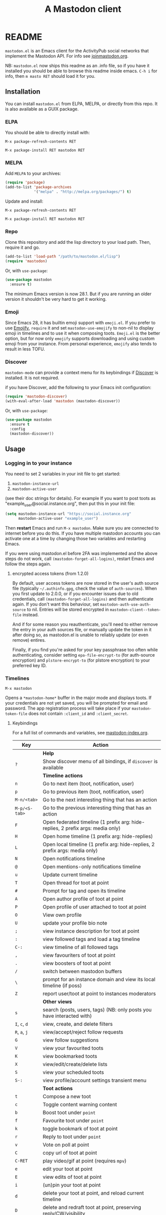 #+title:                A Mastodon client
#+export_file_name:     mastodon
#+TEXINFO_DIR_CATEGORY: Emacs
#+TEXINFO_DIR_TITLE: Mastodon: (mastodon).
#+TEXINFO_DIR_DESC: Client for fediverse services using the Mastodon API.

@@html: <a href="https://elpa.nongnu.org/nongnu/mastodon.html"><img alt="ELPA" src="https://elpa.nongnu.org/nongnu/mastodon.svg"></a>@@

@@html: <a href="https://melpa.org/#/mastodon"><img alt="MELPA" src="https://melpa.org/packages/mastodon-badge.svg"></a>@@

# @@html: <a href="https://ci.codeberg.org/martianh/mastodon.el"><img alt="Build Status" src="https://ci.codeberg.org/api/badges/martianh/mastodon.el/status.svg"></a>@@

* README

=mastodon.el= is an Emacs client for the ActivityPub social networks that
implement the Mastodon API. For info see [[https://joinmastodon.org/][joinmastodon.org]].

NB: =mastodon.el= now ships this readme as an .info file, so if you have it
installed you should be able to browse this readme inside emacs. =C-h i= for
info, then =m masto RET= should load it for you.

** Installation

You can install =mastodon.el= from ELPA, MELPA, or directly from this repo.
It is also available as a GUIX package.

*** ELPA

You should be able to directly install with:

=M-x package-refresh-contents RET=

=M-x package-install RET mastodon RET=

*** MELPA

Add =MELPA= to your archives:

#+BEGIN_SRC emacs-lisp
  (require 'package)
  (add-to-list 'package-archives
               '("melpa" . "http://melpa.org/packages/") t)
#+END_SRC

Update and install:

=M-x package-refresh-contents RET=

=M-x package-install RET mastodon RET=

*** Repo

Clone this repository and add the lisp directory to your load path. Then,
require it and go.

#+BEGIN_SRC emacs-lisp
    (add-to-list 'load-path "/path/to/mastodon.el/lisp")
    (require 'mastodon)
#+END_SRC

Or, with =use-package=:

#+BEGIN_SRC emacs-lisp
  (use-package mastodon
    :ensure t)
#+END_SRC

The minimum Emacs version is now 28.1. But if you are running an older
version it shouldn't be very hard to get it working.

*** Emoji

Since Emacs 28, it has builtin emoji support with =emoji.el=. If you prefer
to use [[https://github.com/iqbalansari/emacs-emojify][Emojify]], =require= it and set =mastodon-use-emojify= to non-nil to
display emoji in timelines and to use it when composing toots. =Emoji.el= is
the better option, but for now only =emojify= supports downloading and using
custom emoji from your instance. From personal experience, =emojify= also
tends to result in less TOFU.

*** Discover

=mastodon-mode= can provide a context menu for its keybindings if [[https://github.com/mickeynp/discover.el][Discover]]
is installed. It is not required.

if you have Discover, add the following to your Emacs init configuration:

#+BEGIN_SRC emacs-lisp
  (require 'mastodon-discover)
  (with-eval-after-load 'mastodon (mastodon-discover))
#+END_SRC

Or, with =use-package=:

#+BEGIN_SRC emacs-lisp
  (use-package mastodon
    :ensure t
    :config
    (mastodon-discover))
#+END_SRC

** Usage

*** Logging in to your instance

You need to set 2 variables in your init file to get started:

1. =mastodon-instance-url=
2. =mastodon-active-user=

(see their doc strings for details). For example If you want to post toots
as "example_user@social.instance.org", then put this in your init file:

#+BEGIN_SRC emacs-lisp
    (setq mastodon-instance-url "https://social.instance.org"
          mastodon-active-user "example_user")
#+END_SRC

Then *restart* Emacs and run =M-x mastodon=. Make sure you are connected to
internet before you do this. If you have multiple mastodon accounts you
can activate one at a time by changing those two variables and restarting
Emacs.

If you were using mastodon.el before 2FA was implemented and the above
steps do not work, call =(mastodon-forget-all-logins)=, restart Emacs and
follow the steps again.

**** encrypted access tokens (from 1.2.0)

By default, user access tokens are now stored in the user's auth source
file (typically =~/.authinfo.gpg=, check the value of =auth-sources=). When
you first update to 2.0.0, or if you encounter issues due to old
credentials, call =(mastodon-forget-all-logins)= and then authenticate
again. If you don't want this behaviour, set =mastodon-auth-use-auth-source=
to nil. Entries will be stored encrypted in =mastodon-client--token-file= instead.

And if for some reason you reauthenticate, you'll need to either remove the
entry in your auth sources file, or manually update the token in it after
doing so, as mastodon.el is unable to reliably update (or even remove)
entires.

Finally, if you find you're asked for your key passphrase too often while
authenticating, consider setting =epa-file-encrypt-to= (for auth-source
encryption) and =plstore-encrypt-to= (for plstore encryption) to your
preferred key ID.


*** Timelines

=M-x mastodon=

Opens a =*mastodon-home*= buffer in the major mode and displays toots. If
your credentials are not yet saved, you will be prompted for email and
password. The app registration process will take place if your
=mastodon-token-file= does not contain =:client_id= and =:client_secret=.

**** Keybindings

For a full list of commands and variables, see [[file:mastodon-index.org][mastodon-index.org]].

|----------------+---------------------------------------------------------------------------------|
| Key            | Action                                                                          |
|----------------+---------------------------------------------------------------------------------|
|                | *Help*                                                                            |
| =?=              | Show discover menu of all bindings, if =discover= is available                    |
|----------------+---------------------------------------------------------------------------------|
|                | *Timeline actions*                                                                |
| =n=              | Go to next item (toot, notification, user)                                      |
| =p=              | Go to previous item (toot, notification, user)                                  |
| =M-n/<tab>=      | Go to the next interesting thing that has an action                             |
| =M-p/<S-tab>=    | Go to the previous interesting thing that has an action                         |
| =F=              | Open federated timeline (1 prefix arg: hide-replies, 2 prefix args: media only) |
| =H=              | Open home timeline  (1 prefix arg: hide-replies)                                |
| =L=              | Open local timeline (1 prefix arg: hide-replies, 2 prefix args: media only)     |
| =N=              | Open notifications timeline                                                     |
| =@=              | Open mentions-only notifications timeline                                       |
| =u=              | Update current timeline                                                         |
| =T=              | Open thread for toot at point                                                   |
| =#=              | Prompt for tag and open its timeline                                            |
| =A=              | Open author profile of toot at point                                            |
| =P=              | Open profile of user attached to toot at point                                  |
| =O=              | View own profile                                                                |
| =U=              | update your profile bio note                                                    |
| =;=              | view instance description for toot at point                                     |
| =:=              | view followed tags and load a tag timeline                                      |
| =C-:=            | view timeline of all followed tags                                              |
| =,=              | view favouriters of toot at point                                               |
| =.=              | view boosters of toot at point                                                  |
| =/=              | switch between mastodon buffers                                                 |
| =\=              | prompt for an instance domain and view its local timeline (if poss)             |
| =Z=              | report user/toot at point to instances moderators                               |
|----------------+---------------------------------------------------------------------------------|
|                | *Other views*                                                                     |
| =s=              | search (posts, users, tags) (NB: only posts you have interacted with)           |
| =I=, =c=, =d=        | view, create, and delete filters                                                |
| =R=, =a=, =j=        | view/accept/reject follow requests                                              |
| =G=              | view follow suggestions                                                         |
| =V=              | view your favourited toots                                                      |
| =K=              | view bookmarked toots                                                           |
| =X=              | view/edit/create/delete lists                                                   |
| =S=              | view your scheduled toots                                                       |
| =S-:=            | view profile/account settings transient menu                                    |
|----------------+---------------------------------------------------------------------------------|
|                | *Toot actions*                                                                    |
| =t=              | Compose a new toot                                                              |
| =c=              | Toggle content warning content                                                  |
| =b=              | Boost toot under =point=                                                          |
| =f=              | Favourite toot under =point=                                                      |
| =k=              | toggle bookmark of toot at point                                                |
| =r=              | Reply to toot under =point=                                                       |
| =v=              | Vote on poll at point                                                           |
| =C=              | copy url of toot at point                                                       |
| =C-RET=          | play video/gif at point (requires =mpv=)                                          |
| =e=              | edit your toot at point                                                         |
| =E=              | view edits of toot at point                                                     |
| =i=              | (un)pin your toot at point                                                      |
| =d=              | delete your toot at point, and reload current timeline                          |
| =D=              | delete and redraft toot at point, preserving reply/CW/visibility                |
| =!=              | toggle folding of toot at point                                                 |
| (=S-C-=) =W=, =M=, =B= | (un)follow, (un)mute, (un)block author of toot at point                         |
|----------------+---------------------------------------------------------------------------------|
|                | *Profile view*                                                                    |
| =C-c C-c=        | cycle between statuses, statuses without boosts, followers, and following       |
|                | =mastodon-profile--add-account-to-list= (see lists view)                          |
|----------------+---------------------------------------------------------------------------------|
|                | *Notifications view*                                                              |
| =a=, =j=           | accept/reject follow request                                                    |
| =C-k=            | clear notification at point                                                     |
| =C-c C-c=        | cycle between notification types                                                |
|                | see =mastodon-notifications--get-*= functions for filtered views                  |
|----------------+---------------------------------------------------------------------------------|
|                | *Quitting*                                                                        |
| =q=              | Quit mastodon buffer, leave window open                                         |
| =Q=              | Quit mastodon buffer and kill window                                            |
| =C-M-q=          | Quit and kill all mastodon buffers                                              |
|----------------+---------------------------------------------------------------------------------|

**** Toot byline legend

|---------------+------------------------|
| Marker        | Meaning                |
|---------------+------------------------|
| =(🔁)= (or =(B)=) | I boosted this toot    |
| =(⭐)= (or =(F)=) | I favourited this toot |
| =(🔖)= (or =(K)=) | I bookmarked this toot |
|---------------+------------------------|

*** Composing toots

=M-x mastodon-toot= (or =t= from a mastodon.el buffer) opens a new
buffer/window in =text-mode= and =mastodon-toot= minor mode. Enter the
contents of your toot here. =C-c C-c= sends the toot. =C-c C-k= cancels. Both
actions kill the buffer and window. Further keybindings are displayed in
the buffer, and in the following subsection.

Replies preserve visibility status/content warnings, and include boosters
by default. If the region is active when you start a reply, it will be
yanked into the compose buffer prefixed with =>= to form a rough reply
quote.

Server's max toot length, with running char count, and attachment
previews, are shown.

You can download and use your instance's custom emoji
(=mastodon-toot--download-custom-emoji=,
=mastodon-toot--enable-custom-emoji=).

If you want to view some of the toot being replied to in the compose
buffer, set =mastodon-toot-display-orig-in-reply-buffer= to non-nil.

The compose buffer uses =text-mode= so any configuration you have for that
mode will be enabled. If any of your existing config conflicts with
=mastodon-toot=, you can disable it in the =mastodon-toot-mode-hook=. For
example, the default value of that hook is as follows:

#+begin_src emacs-lisp
(add-hook 'mastodon-toot-mode-hook
          (lambda ()
              (auto-fill-mode -1)))
#+end_src

**** Keybindings

|---------+-------------------------------|
| Key     | Action                        |
|---------+-------------------------------|
| =C-c C-c= | Send toot                     |
| =C-c C-k= | Cancel toot                   |
| =C-c C-w= | Add content warning           |
| =C-c C-v= | Change toot visibility        |
| =C-c C-n= | Add sensitive media/nsfw flag |
| =C-c C-a= | Upload attachment(s)          |
| =C-c !=   | Remove all attachments        |
| =C-c C-e= | Insert emoji                  |
| =C-c C-p= | Create a poll                 |
| =C-c C-o= | Cancel poll                   |
| =C-c C-l= | Set toot language             |
| =C-c C-s= | Schedule toot                 |
|---------+-------------------------------|

**** Autocompletion of mentions, tags and emoji

Autocompletion of mentions, tags, and emojis is provided by
=completion-at-point-functions= (capf) backends.
=mastodon-toot--enable-completion= is enabled by default.

To trigger completion, type a prefix followed by a few letters, =@= for
mentions, =#= for tags, and =:= for emoji (for now this only works when using
=emojify.el=).

If you want to enable =company-mode= in the toot compose buffer, set
=mastodon-toot--use-company-for-completion= to =t=. (=mastodon.el= used to run
its own native company backends, but these have been removed in favour of
capfs.)

If you don’t run =company= and want immediate, keyless completion, you’ll
need to have another completion engine running that handles capfs. A
common combination is =consult= and =corfu=.

**** Draft toots

- Compose buffer text is saved as you type, kept in
  =mastodon-toot-current-toot-text=.
- =mastodon-toot--save-draft=: save the current toot as a draft.
- =mastodon-toot--open-draft-toot=: Open a compose buffer and insert one of
  your draft toots.
- =mastodon-toot--delete-draft-toot=: Delete a draft toot.
- =mastodon-toot--delete-all-drafts=: Delete all your drafts.

*** Other commands and account settings:

In addition to =mastodon=, the following three functions are autoloaded and
should work without first loading a =mastodon.el= buffer:
- =mastodon-toot=: Compose new toot
- =mastodon-notifications-get=: View all notifications
- =mastodon-url-lookup=: Attempt to load a URL in =mastodon.el=. URL may be at
  point or provided in the minibuffer.


- =mastodon-tl--view-instance-description=: View information about the
  instance that the author of the toot at point is on.
- =mastodon-tl--view-own-instance=: View information about your own
  instance.
- =mastodon-search--trending-tags=: View a list of trending hashtags on your
  instance.
- =mastodon-search--trending-statuses=: View a list of trending statuses on
  your instance.
- =mastodon-search--trending-links=: View a list of trending links on your
  instance (+ click through to a timeline of posts featuring a given link)

- =mastodon-tl--add-toot-account-at-point-to-list=: Add the account of the
  toot at point to a list.


- =mastodon-tl--dm-user=: Send a direct message to one of the users at
  point.


- =mastodon-profile--add-private-note-to-account=: Add a private note to
  another user’s account.
- =mastodon-profile--view-account-private-note=: View a private note on a
  user’s account.


- =mastodon-profile--show-familiar-followers=: Show a list of “familiar
  followers” for a given account. Familiar followers are accounts that you
  follow, and that follow the account.


- =mastodon-tl--follow-tag=: Follow a tag (works like following a user)
- =mastodon-tl--unfollow-tag=: Unfollow a tag
- =mastodon-tl--list-followed-tags=: View a list of tags you're following.
- =mastodon-tl--followed-tags-timeline=: View a timeline of all your
  followed tags.
- =mastodon-tl--some-followed-tags-timleine=: View a timeline of multiple
  tags, from your followed tags or any other.


- =mastodon-switch-to-buffer=: switch between mastodon buffers.


- =mastodon-tl--get-remote-local-timeline=: View a local timeline of a
  remote instance.
- =mastodon-tl--remote-tag-timeline=: View a tag timeline on a remote
  instance.


- =mastodon-user-settings=: Launch a transient menu to update various
  account settings.

*** Notifications

Mastodon from 4.3 supports grouped notifications. These are implemented by
=mastodon.el= but disabled by default out of consideration to users on
instances that don't support them. If you are on an instance that
implements grouped notifications, set =mastodon-group-notifications= to =t= to
enable them.

*** Customization

See =M-x customize-group RET mastodon= to view all customize options.

- Timeline options:
   - Use proportional fonts
   - Default number of posts displayed
   - Timestamp format
   - Relative timestamps
   - Display user avatars
   - Avatar image height
   - Enable image caching
   - Hide replies in timelines
   - Show toot stats in byline

- Compose options:
   - Completion style for mentions and tags
   - Enable custom emoji
   - Display toot being replied to
   - Set default reply visibility

- Nofitication options:
   - Display user's profile note in follow requests
   - Group notifications

*** Commands and variables index

An index of all user-facing commands and custom variables is available
here: [[file:mastodon-index.org][mastodon-index.org]].

You can also hit =?= in any =mastodon.el= buffer to see the available
bindings, or run =M-X= (upper-case =X=) to view all commands in the buffer
with completion, and call one.

*** Packages related to =mastodon.el=

**** Alternative timeline layout

The incomparable Nicholas Rougier has written an alternative timeline
layout for =mastodon.el=.

The repo is at [[https://github.com/rougier/mastodon-alt][mastodon-alt]].

**** Org links, archive search

[[https://codeberg.org/chrmoe/toot-suite][toot-suite]] implements an org link type for fediverse posts, and also provides a way to browse an offline archive of your account.

**** Mastodon hydra

A user made a hydra for handling basic =mastodon.el= commands. It's
available at https://holgerschurig.github.io/en/emacs-mastodon-hydra/.

**** Narrow to timeline item

A simple code snippet to enable narrowing to current item in timelines:
http://takeonrules.com/2024/10/31/hacking-on-mastodon-emacs-package-to-narrow-viewing/

**** Sachac's config goodies

The incomparable sachac has a bunch of =mastodon.el= extensions and goodies in their literate config, available here: https://sachachua.com/dotemacs/index.html#mastodon.

*** Live-updating timelines: =mastodon-async-mode=

(code taken from [[https://github.com/alexjgriffith/mastodon-future.el][mastodon-future]].)

Works for federated, local, and home timelines and for notifications. It's
a little touchy, one thing to avoid is trying to load a timeline more than
once at a time. It can go off the rails a bit, but it's still pretty cool.
The current maintainer of =mastodon.el= is unable to debug or improve this
feature.

To enable, it, add =(require 'mastodon-async)= to your =init.el=. Then you can
view a timeline with one of the commands that begin with
=mastodon-async--stream-=.

*** Translating toots

You can translate toots with =mastodon-toot--translate-toot-text= (=a= in a
timeline). At the moment this requires [[https://codeberg.org/martianh/lingva.el][lingva.el]], a little interface I
wrote to [[https://lingva.ml][lingva.ml]], to be installed to work.

You could easily modify the simple function to use your Emacs translator
of choice (=libretrans.el= , =google-translate=, =babel=, =go-translate=, etc.),
you just need to fetch the toot's content with =(mastodon-tl--content toot)=
and pass it to your translator function as its text argument. Here's what
=mastodon-toot--translate-toot-text= looks like:

#+begin_src emacs-lisp
  (defun mastodon-toot-translate-toot-text ()
    "Translate text of toot at point.
    Uses `lingva.el'."
      (interactive)
      (let* ((toot (mastodon-tl--property 'item-json)))
        (if toot
            (lingva-translate nil (mastodon-tl--content toot))
          (message "No toot to translate?"))))
#+end_src

*** Bookmarks and =mastodon.el=

=mastodon.el= implements a basic bookmark record and handler. Currently,
this means that you can bookmark a post item and later load it in thread
view. This could be expanded to any item with an id, but probably not to
things like timeline views. If you want to be able to bookmark something,
open an issue and ask, as it's trivial to expand the bookmarking code.

** Dependencies

Hard dependencies (should all install with =mastodon.el=):
- =request= (for uploading attachments, [[https://github.com/tkf/emacs-request][emacs-request]])
- =persist= (for storing some settings across sessions, [[https://elpa.gnu.org/packages/persist.html][persist]])
- =tp.el= (for transient menus, [[https://codeberg.org/martianh/tp.el][tp.el]])

Optional dependencies (install yourself, =mastodon.el= can use them):
- =emojify= to use custom emoji (else we use builtin =emoji.el=)
- =mpv= and =mpv.el= for viewing videos and gifs
- =lingva.el= for translating toots

** Network compatibility

=mastodon.el= should work with ActivityPub servers that implement the
Mastodon API.

Apart from Mastodon itself, it is currently known to work with:
-  Pleroma ([[https://pleroma.social/][pleroma.social]])
- Akkoma ([[https://akkoma.social/][akkoma.social]])
- Gotosocial ([[https://gotosocial.org/][gotosocial.org]])
- Sharkey ([[https://joinsharkey.org][joinsharkey.org]])

It does not support the non-Mastodon API servers Misskey ([[https://misskey.io/][misskey.io]]),
Firefish ([[https://joinfirefish.org/][joinfirefish.org]], formerly Calkey) and Friendica, but it should
fully support displaying and interacting with posts and users on those
platforms.

If you attempt to use =mastodon.el= with a server and run into problems,
feel free to open an issue.

** Contributing

PRs, issues, feature requests, and general feedback are very welcome!

If you prefer emailing patches to the process described below, feel free
to send them on. Ideally they'd be patches that can be applied with =git
am=, if you want to actually contribute a commit.

*** Bug reports

1. =mastodon.el= has bugs, as well as lots of room for improvement.
2. I receive very little feedback, so if I don't run into the bug it often
   doesn't get fixed.
3. If you run into something that seems broken, first try running
   =mastodon.el= in emacs with no init file (i.e. =emacs -q= (instructions and
   code for doing this are [[https://codeberg.org/martianh/mastodon.el/issues/300][here]]) to see if it also happens independently
   of your own config (it probably does).
4. Else enable debug on error (=toggle-debug-on-error=), make the bug happen
   again, and copy the backtrace that appears.
5. Open an issue here and explain what is going on. Provide your emacs
   version and what kind of server your account is on.

*** Fixes and features

1. Create an [[https://codeberg.org/martianh/mastodon.el/issues][issue]] detailing what you'd like to do.
2. Fork the repository and create a branch off of =develop=.
3. Run the tests and ensure that your code doesn't break any of them.
4. Create a pull request (to develop) referencing the issue created in
   step 1.

*** Coding style

- This library uses an unconvential double dash (=--=) between file
  namespaces and function names, which contradicts normal Elisp style.
  This needs to be respected until the whole library is changed.
- Use =aggressive-indent-mode= or similar to keep your code indented.
- Single spaces end sentences in docstrings.
- There's no need for a blank line after the first docstring line (one is
  added automatically when documentation is displayed).

** Supporting =mastodon.el=

If you'd like to support continued development of =mastodon.el=, I accept
donations via paypal: [[https://paypal.me/martianh][paypal.me/martianh]]. If you would prefer a different
payment method, please write to me at <mousebot {at} disroot.org> and I
can provide IBAN or other bank account details.

I don't have a tech worker's income, so even a small tip would help out.

** Contributors

=mastodon.el= is the work of a number of people.

Some significant contributors are:

- https://github.com/jdenen [original author]
- http://atomized.org
- https://alexjgriffith.itch.io
- https://github.com/hdurer
- https://codeberg.org/Red_Starfish

** Screenshots

Here's a (federated) timeline:

[[file:screenshot-tl.png]]

Here's a notifcations view plus a compose buffer:

[[file:screenshot-notifs+compose.png]]

Here's a user settings transient (active values green, current server
values commented and, if a boolean, underlined):

[[file:screenshot-transient-1.jpg]]

Here's a user profile fields transient (changed fields green, current
server values commented):

[[file:screenshot-transient-2.jpg]]
